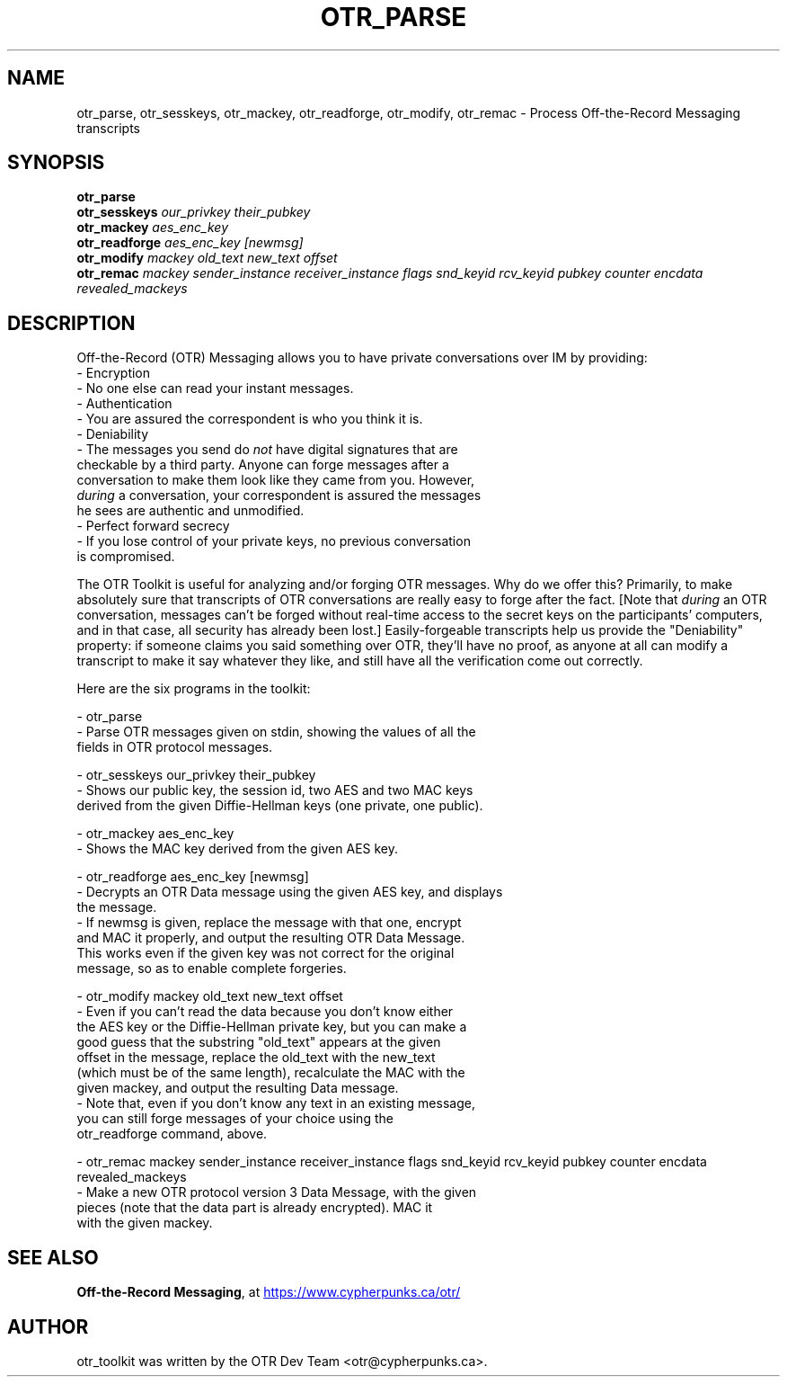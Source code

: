 .\"                                      Hey, EMACS: -*- nroff -*-
.\" First parameter, NAME, should be all caps
.\" Second parameter, SECTION, should be 1-8, maybe w/ subsection
.\" other parameters are allowed: see man(7), man(1)
.TH OTR_PARSE 1 "March 14, 2012"
.\" Please adjust this date whenever revising the manpage.
.\"
.\" Some roff macros, for reference:
.\" .nh        disable hyphenation
.\" .hy        enable hyphenation
.\" .ad l      left justify
.\" .ad b      justify to both left and right margins
.\" .nf        disable filling
.\" .fi        enable filling
.\" .br        insert line break
.\" .sp <n>    insert n+1 empty lines
.\" for manpage-specific macros, see man(7)
.SH NAME
otr_parse, otr_sesskeys, otr_mackey, otr_readforge, otr_modify, otr_remac \- Process Off-the-Record Messaging transcripts
.SH SYNOPSIS
.B otr_parse
.br
.B otr_sesskeys
.I our_privkey their_pubkey
.br
.B otr_mackey
.I aes_enc_key
.br
.B otr_readforge
.I aes_enc_key [newmsg]
.br
.B otr_modify
.I mackey old_text new_text offset
.br
.B otr_remac
.I mackey sender_instance receiver_instance flags snd_keyid rcv_keyid pubkey counter encdata revealed_mackeys
.SH DESCRIPTION
Off-the-Record (OTR) Messaging allows you to have private conversations
over IM by providing:
 - Encryption
   - No one else can read your instant messages.
 - Authentication
   - You are assured the correspondent is who you think it is.
 - Deniability
   - The messages you send do \fInot\fP have digital signatures that are
     checkable by a third party.  Anyone can forge messages after a
     conversation to make them look like they came from you.  However,
     \fIduring\fP a conversation, your correspondent is assured the messages
     he sees are authentic and unmodified.
 - Perfect forward secrecy
   - If you lose control of your private keys, no previous conversation
     is compromised.
.PP
The OTR Toolkit is useful for analyzing and/or
forging OTR messages.  Why do we offer this?  Primarily, to make
absolutely sure that transcripts of OTR conversations are really easy
to forge after the fact.  [Note that \fIduring\fP an OTR conversation,
messages can't be forged without real-time access to the secret keys on
the participants' computers, and in that case, all security has already
been lost.]  Easily-forgeable transcripts help us provide the
"Deniability" property: if someone claims you said something over OTR,
they'll have no proof, as anyone at all can modify a transcript to make
it say whatever they like, and still have all the verification come out
correctly.

Here are the six programs in the toolkit:

 - otr_parse
   - Parse OTR messages given on stdin, showing the values of all the
     fields in OTR protocol messages.

 - otr_sesskeys our_privkey their_pubkey
   - Shows our public key, the session id, two AES and two MAC keys
     derived from the given Diffie-Hellman keys (one private, one public).

 - otr_mackey aes_enc_key
   - Shows the MAC key derived from the given AES key.

 - otr_readforge aes_enc_key [newmsg]
   - Decrypts an OTR Data message using the given AES key, and displays
     the message.
   - If newmsg is given, replace the message with that one, encrypt
     and MAC it properly, and output the resulting OTR Data Message.
     This works even if the given key was not correct for the original
     message, so as to enable complete forgeries.

 - otr_modify mackey old_text new_text offset
   - Even if you can't read the data because you don't know either
     the AES key or the Diffie-Hellman private key, but you can make a
     good guess that the substring "old_text" appears at the given
     offset in the message, replace the old_text with the new_text
     (which must be of the same length), recalculate the MAC with the
     given mackey, and output the resulting Data message.
   - Note that, even if you don't know any text in an existing message,
     you can still forge messages of your choice using the
     otr_readforge command, above.

 - otr_remac mackey sender_instance receiver_instance flags snd_keyid rcv_keyid pubkey counter encdata revealed_mackeys
   - Make a new OTR protocol version 3 Data Message, with the given
     pieces (note that the data part is already encrypted).  MAC it 
     with the given mackey.

.SH SEE ALSO
.BR "Off-the-Record Messaging" ,
at
.UR https://www.cypherpunks.ca/otr/
https://www.cypherpunks.ca/otr/
.UE
.SH AUTHOR
otr_toolkit was written by the OTR Dev Team <otr@cypherpunks.ca>.
